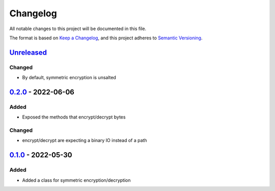 =========
Changelog
=========

All notable changes to this project will be documented in this file.

The format is based on `Keep a Changelog`_, and this project adheres to `Semantic Versioning`_.

`Unreleased`_
-------------

Changed
^^^^^^^
* By default, symmetric encryption is unsalted

`0.2.0`_ - 2022-06-06
---------------------

Added
^^^^^
* Exposed the methods that encrypt/decrypt bytes

Changed
^^^^^^^
* encrypt/decrypt are expecting a binary IO instead of a path

`0.1.0`_ - 2022-05-30
---------------------

Added
^^^^^
* Added a class for symmetric encryption/decryption

.. _`unreleased`: https://github.com/piper-hq/cryptonium/compare/v0.2.0...main
.. _`0.2.0`: https://github.com/piper-hq/cryptonium/compare/v0.1.0...v0.2.0
.. _`0.1.0`: https://github.com/piper-hq/cryptonium/releases/tag/v0.1.0

.. _`Keep a Changelog`: https://keepachangelog.com/en/1.0.0/
.. _`Semantic Versioning`: https://semver.org/spec/v2.0.0.html

